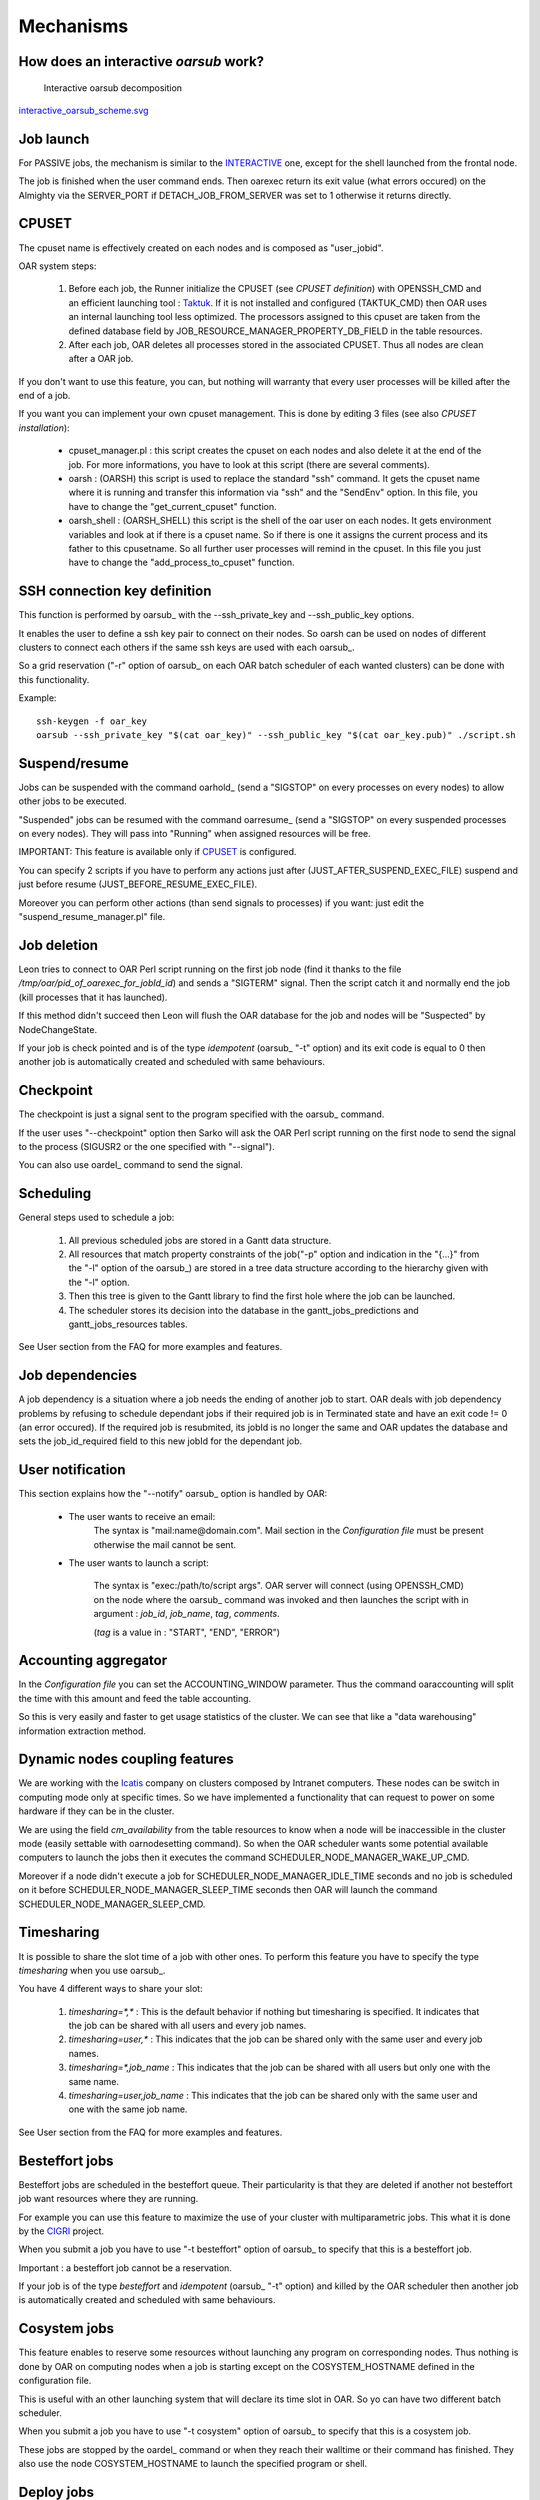 Mechanisms
==========

.. _INTERACTIVE:

How does an interactive *oarsub* work?
--------------------------------------

.. figure:: ../schemas/interactive_oarsub_scheme.png
   :width: 17cm
   :alt: interactive oarsub decomposition
   :target: interactive_oarsub_scheme.png

   Interactive oarsub decomposition

`interactive_oarsub_scheme.svg <../schemas/interactive_oarsub_scheme.svg>`_

Job launch
----------

For PASSIVE jobs, the mechanism is similar to the INTERACTIVE_ one, except for
the shell launched from the frontal node.

The job is finished when the user command ends. Then oarexec return its exit
value (what errors occured) on the Almighty via the SERVER_PORT if
DETACH_JOB_FROM_SERVER was set to 1 otherwise it returns directly.


CPUSET
------

The cpuset name is effectively created on each nodes and is composed as
"user_jobid".

OAR system steps:

 1. Before each job, the Runner initialize the CPUSET (see `CPUSET
    definition`) with OPENSSH_CMD and an efficient launching tool :
    `Taktuk <http://taktuk.gforge.inria.fr/>`_. If it is not
    installed and configured (TAKTUK_CMD) then OAR uses an internal
    launching tool less optimized.
    The processors assigned to this cpuset are taken from the defined database
    field by JOB_RESOURCE_MANAGER_PROPERTY_DB_FIELD in the table resources.

 2. After each job, OAR deletes all processes stored in the associated CPUSET.
    Thus all nodes are clean after a OAR job.

If you don't want to use this feature, you can, but nothing will warranty that
every user processes will be killed after the end of a job.

If you want you can implement your own cpuset management. This is done by
editing 3 files (see also `CPUSET installation`):

 - cpuset_manager.pl : this script creates the cpuset on each nodes
   and also delete it at the end of the job. For more informations, you have to
   look at this script (there are several comments).

 - oarsh : (OARSH) this script is used to replace the standard "ssh"
   command. It gets the cpuset name where it is running and transfer this
   information via "ssh" and the "SendEnv" option. In this file, you have
   to change the "get_current_cpuset" function.

 - oarsh_shell : (OARSH_SHELL) this script is the shell of the oar user on
   each nodes. It gets environment variables and look at if there is a cpuset
   name. So if there is one it assigns the current process and its father to
   this cpusetname. So all further user processes will remind in the cpuset.
   In this file you just have to change the "add_process_to_cpuset" function.

SSH connection key definition
-----------------------------

This function is performed by oarsub_ with the --ssh_private_key and
--ssh_public_key options.

It enables the user to define a ssh key pair to connect on their nodes.
So oarsh can be used on nodes of different clusters to connect
each others if the same ssh keys are used with each oarsub_.

So a grid reservation ("-r" option of oarsub_ on each OAR batch scheduler of
each wanted clusters) can be done with this functionality. 

Example::

    ssh-keygen -f oar_key
    oarsub --ssh_private_key "$(cat oar_key)" --ssh_public_key "$(cat oar_key.pub)" ./script.sh
    

Suspend/resume
--------------

Jobs can be suspended with the command oarhold_ (send a "SIGSTOP" on every
processes on every nodes) to allow other jobs to be executed.

"Suspended" jobs can be resumed with the command oarresume_ (send a "SIGSTOP"
on every suspended processes on every nodes). They will
pass into "Running" when assigned resources will be free.

IMPORTANT: This feature is available only if CPUSET_ is configured.

You can specify 2 scripts if you have to perform any actions just after
(JUST_AFTER_SUSPEND_EXEC_FILE) suspend and just before resume
(JUST_BEFORE_RESUME_EXEC_FILE).

Moreover you can perform other actions (than send signals to processes)
if you want: just edit the "suspend_resume_manager.pl" file.

Job deletion
------------

Leon tries to connect to OAR Perl script running on the first job node (find
it thanks to the file */tmp/oar/pid_of_oarexec_for_jobId_id*) and sends a
"SIGTERM" signal. Then the script catch it and normally end the job (kill
processes that it has launched).

If this method didn't succeed then Leon will flush the OAR database for the
job and nodes will be "Suspected" by NodeChangeState.

If your job is check pointed and is of the type *idempotent* (oarsub_ "-t"
option) and its exit code is equal to 0 then another job is automatically
created and scheduled with same behaviours. 

Checkpoint
----------

The checkpoint is just a signal sent to the program specified with the oarsub_
command.

If the user uses "--checkpoint" option then Sarko will ask the OAR Perl script running
on the first node to send the signal to the process (SIGUSR2 or the one
specified with "--signal").

You can also use oardel_ command to send the signal.

Scheduling
----------

General steps used to schedule a job:
  
  1. All previous scheduled jobs are stored in a Gantt data structure.
  
  2. All resources that match property constraints of the job("-p" option and
     indication in the "{...}" from the "-l" option of the oarsub_) are stored in
     a tree data structure according to the hierarchy given with the "-l" option.
  
  3. Then this tree is given to the Gantt library to find the first hole where
     the job can be launched.
  
  4. The scheduler stores its decision into the database in the
     gantt_jobs_predictions and gantt_jobs_resources tables.

See User section from the FAQ for more examples and features.

Job dependencies
----------------

A job dependency is a situation where a job needs the ending of another job
to start. OAR deals with job dependency problems by refusing to schedule 
dependant jobs if their required job is in Terminated state and have an exit 
code != 0 (an error occured). If the required job is resubmited, its jobId is
no longer the same and OAR updates the database and sets the job_id_required 
field to this new jobId for the dependant job.

User notification
-----------------

This section explains how the "--notify" oarsub_ option is handled by OAR:

 - The user wants to receive an email:    
     The syntax is "mail:name@domain.com". Mail section in the `Configuration
     file` must be present otherwise the mail cannot be sent.
     
 - The user wants to launch a script:

     The syntax is "exec:/path/to/script args". OAR server will connect (using
     OPENSSH_CMD) on the node where the oarsub_ command was invoked and then
     launches the script with in argument : *job_id*, *job_name*, *tag*,
     *comments*.
     
     (*tag* is a value in : "START", "END", "ERROR")

Accounting aggregator
---------------------

In the `Configuration file` you can set the ACCOUNTING_WINDOW parameter. Thus
the command oaraccounting will split the time with this amount and feed the
table accounting.

So this is very easily and faster to get usage statistics of the cluster. We
can see that like a "data warehousing" information extraction method.

Dynamic nodes coupling features
-------------------------------

We are working with the `Icatis <http://www.icatis.com/>`_ company on clusters
composed by Intranet computers. These nodes can be switch in computing mode
only at specific times. So we have implemented a functionality that can
request to power on some hardware if they can be in the cluster.

We are using the field *cm_availability* from the table resources
to know when a node will be inaccessible in the cluster mode (easily settable
with oarnodesetting command). So when the OAR scheduler wants some potential
available computers to launch the jobs then it executes the command
SCHEDULER_NODE_MANAGER_WAKE_UP_CMD.

Moreover if a node didn't execute a job for SCHEDULER_NODE_MANAGER_IDLE_TIME
seconds and no job is scheduled on it before SCHEDULER_NODE_MANAGER_SLEEP_TIME
seconds then OAR will launch the command SCHEDULER_NODE_MANAGER_SLEEP_CMD.

Timesharing
-----------

It is possible to share the slot time of a job with other ones.
To perform this feature you have to specify the type *timesharing* when you use
oarsub_.

You have 4 different ways to share your slot:

  1. *timesharing=\*,\** : This is the default behavior if nothing but
     timesharing is specified.
     It indicates that the job can be shared with all users and every job
     names.
  
  2. *timesharing=user,\** : This indicates that the job can be shared only
     with the same user and every job names.

  3. *timesharing=\*,job_name* : This indicates that the job can be shared
     with all users but only one with the same name.

  4. *timesharing=user,job_name* : This indicates that the job can be shared
     only with the same user and one with the same job name.

See User section from the FAQ for more examples and features.

Besteffort jobs
---------------

Besteffort jobs are scheduled in the besteffort queue. Their particularity is
that they are deleted if another not besteffort job want resources where they
are running.

For example you can use this feature to maximize the use of your cluster with
multiparametric jobs. This what it is done by the
`CIGRI <http://cigri.ujf-grenoble.fr>`_ project.

When you submit a job you have to use "-t besteffort" option of oarsub_ to
specify that this is a besteffort job.

Important : a besteffort job cannot be a reservation.

If your job is of the type *besteffort* and *idempotent* (oarsub_ "-t"
option) and killed by the OAR scheduler then another job is automatically
created and scheduled with same behaviours.

Cosystem jobs
-------------

This feature enables to reserve some resources without launching any
program on corresponding nodes. Thus nothing is done by OAR on computing nodes
when a job is starting except on the COSYSTEM_HOSTNAME defined in the
configuration file.

This is useful with an other launching system that will declare its time
slot in OAR. So yo can have two different batch scheduler.

When you submit a job you have to use "-t cosystem" option of oarsub_ to
specify that this is a cosystem job.

These jobs are stopped by the oardel_ command or when they reach their
walltime or their command has finished.
They also use the node COSYSTEM_HOSTNAME to launch the specified program
or shell.

Deploy jobs
-----------

This feature is useful when you want to enable the users to reinstall their
reserved nodes. So the OAR jobs will not log on the first computer of the
reservation but on the DEPLOY_HOSTNAME.

So prologue and epilogue scripts are executed on DEPLOY_HOSTNAME and if the
user wants to launch a script it is also executed on DEPLOY_HOSTNAME.

OAR does nothing on computing nodes because they normally will be rebooted to
install a new system image.

This feature is strongly used in the `Grid5000 <https://www.grid5000.fr/>`_
project with `Kadeploy <http://ka-tools.imag.fr/>`_ tools.

When you submit a job you have to use "-t deploy" option of oarsub_ to
specify that this is a deploy job.

Desktop computing
-----------------

*(for now this functionality is not working. So don't try to use it)*

If you cannot contact the computers via SSH you can install the "desktop
computing" OAR mode.
This kind of installation is based on two programs:
 
 - oar-cgi : this is a web CGI used by the nodes to communicate with
   the OAR server.
   
 - oar-agent.pl : This program asks periodically the server web CGI to know what it
   has to do.

This method replaces the SSH command. Computers which want to register them into
OAR just has to be able to contact OAR HTTP server.

In this situation we don't have a NFS file system to share the same repertories
over all nodes so we have to use a stagein/stageout solution. In this case you
can use the oarsub_ option "stagein" to migrate your data.
